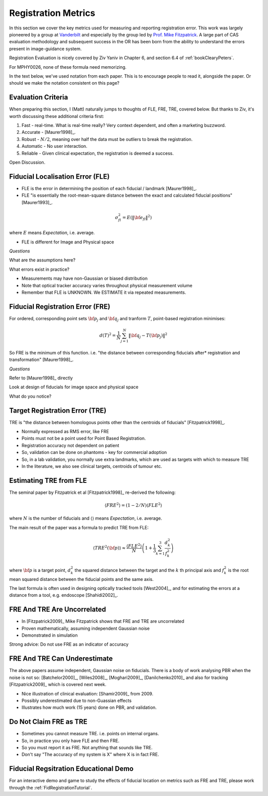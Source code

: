 .. _RegistrationMetrics:

Registration Metrics
====================

In this section we cover the key metrics used for measuring and reporting
registration error. This work was largely pioneered by a group at
`Vanderbilt <https://www.vanderbilt.edu/vise/visepeople/michael-fitzpatrick/>`_
and especially by the group led by
`Prof. Mike Fitzpatrick <https://engineering.vanderbilt.edu/bio/michael-fitzpatrick>`_.
A large part of CAS evaluation methodology and subsequent success in the OR has
been born from the ability to understand the errors present in image-guidance system.

Registration Evaluation is nicely covered by Ziv Yaniv in Chapter 6,
and section 6.4 of :ref:`bookClearyPeters`.

For MPHY0026, none of these formula need memorizing.

In the text below, we've used notation from each paper. This is to
encourage people to read it, alongside the paper. Or should we make
the notation consistent on this page?


Evaluation Criteria
^^^^^^^^^^^^^^^^^^^

When preparing this section, I (Matt) naturally jumps to thoughts of
FLE, FRE, TRE, covered below. But thanks to Ziv, it's worth discussing these
additional criteria first:

1. Fast - real-time. What is real-time really? Very context dependent, and often a marketing buzzword.
2. Accurate - [Maurer1998]_.
3. Robust - :math:`N/2`, meaning over half the data must be outliers to break the registration.
4. Automatic - No user interaction.
5. Reliable - Given clinical expectation, the registration is deemed a success.

Open Discussion.


Fiducial Localisation Error (FLE)
^^^^^^^^^^^^^^^^^^^^^^^^^^^^^^^^^

* FLE is the error in determining the position of each fiducial / landmark [Maurer1998]_.
* FLE "is essentially the root-mean-square distance between the exact and calculated fiducial positions" [Maurer1993]_.

.. math::

  \sigma_{fl}^2 = E( \lVert {\bf e}_{fl} \rVert^2 )

where :math:`E` means *Expectation*, i.e. average.

* FLE is different for Image and Physical space


*Questions*

What are the assumptions here?

What errors exist in practice?


* Measurements may have non-Gaussian or biased distribution
* Note that optical tracker accuracy varies throughout physical measurement volume
* Remember that FLE is UNKNOWN. We ESTIMATE it via repeated measurements.


Fiducial Registration Error (FRE)
^^^^^^^^^^^^^^^^^^^^^^^^^^^^^^^^^

For ordered, corresponding point sets :math:`{\bf p}_j` and :math:`{\bf q}_j` and tranform :math:`T`, point-based registration minimises:

.. math::

    d(T)^2 = \frac{1}{N} \sum_{j=1}^{N} \lVert {\bf q}_j - T({\bf p}_j) \rVert^2


So FRE is the minimum of this function. i.e. "the distance between corresponding
fiducials after* registration and transformation" [Maurer1998]_.

*Questions*

Refer to [Maurer1998]_ directly

Look at design of fiducials for image space and physical space

What do you notice?


Target Registration Error (TRE)
^^^^^^^^^^^^^^^^^^^^^^^^^^^^^^^

TRE is "the distance between homologous points other than the centroids of fiducials" [Fitzpatrick1998]_.

* Normally expressed as RMS error, like FRE
* Points must not be a point used for Point Based Registration.
* Registration accuracy not dependent on patient
* So, validation can be done on phantoms - key for commercial adoption
* So, in a lab validation, you normally use extra landmarks, which are used as targets with which to measure TRE
* In the literature, we also see clinical targets, centroids of tumour etc.


Estimating TRE from FLE
^^^^^^^^^^^^^^^^^^^^^^^

The seminal paper by Fitzpatrick et al [Fitzpatrick1998]_ re-derived the following:

.. math::

    \langle FRE^2 \rangle = (1 - 2/N) \langle FLE^2 \rangle

where :math:`N` is the number of fiducials and :math:`\langle \rangle` means *Expectation*, i.e. average.

The main result of the paper was a formula to predict TRE from FLE:

.. math::

    \langle TRE^2({\bf p}) \rangle \approx \frac{ \langle FLE^2 \rangle }{N} \left( 1 + \frac{1}{3} \sum_{k=1}^3 \frac{d_k^2}{f_k^2} \right)

where :math:`{\bf p}` is a target point, :math:`d_k^2` the squared distance between the target
and the :math:`k` th principal axis and :math:`f_k^2` is the root mean squared distance between the fiducial
points and the same axis.

The last formula is often used in designing optically tracked tools [West2004]_, and for estimating
the errors at a distance from a tool, e.g. endoscope [Shahidi2002]_.

FRE And TRE Are Uncorrelated
^^^^^^^^^^^^^^^^^^^^^^^^^^^^

* In [Fitzpatrick2009]_ Mike Fitzpatrick shows that FRE and TRE are uncorrelated
* Proven mathematically, assuming independent Gaussian noise
* Demonstrated in simulation

Strong advice: Do not use FRE as an indicator of accuracy


FRE And TRE Can Underestimate
^^^^^^^^^^^^^^^^^^^^^^^^^^^^^

The above papers assume independent, Gaussian noise on fiducials.
There is a body of work analysing PBR when the noise is not so:
[Batchelor2000]_, [Wiles2008]_, [Moghari2009]_, [Danilchenko2010]_
and also for tracking [Fitzpatrick2009]_ which is covered next week.

* Nice illustration of clinical evaluation: [Shamir2009]_ from 2009.
* Possibly underestimated due to non-Guassian effects
* Illustrates how much work (15 years) done on PBR, and validation.


Do Not Claim FRE as TRE
^^^^^^^^^^^^^^^^^^^^^^^

* Sometimes you cannot measure TRE. i.e. points on internal organs.
* So, in practice you only have FLE and then FRE.
* So you must report it as FRE. Not anything that sounds like TRE.
* Don't say "The accuracy of my system is X" where X is in fact FRE.


Fiducial Regsitration Educational Demo
^^^^^^^^^^^^^^^^^^^^^^^^^^^^^^^^^^^^^^

For an interactive demo and game to study the effects of fiducial location
on metrics such as FRE and TRE, please work through the :ref:`FidRegistrationTutorial`.